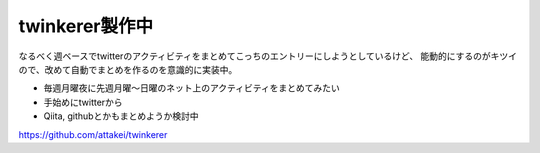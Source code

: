 twinkerer製作中
===============

.. post:: 2014-8-14
   :category: Tech
   :tags: Python,Webサイト,ブログ,

なるべく週ベースでtwitterのアクティビティをまとめてこっちのエントリーにしようとしているけど、
能動的にするのがキツイので、改めて自動でまとめを作るのを意識的に実装中。

* 毎週月曜夜に先週月曜〜日曜のネット上のアクティビティをまとめてみたい
* 手始めにtwitterから
* Qiita, githubとかもまとめようか検討中

https://github.com/attakei/twinkerer
